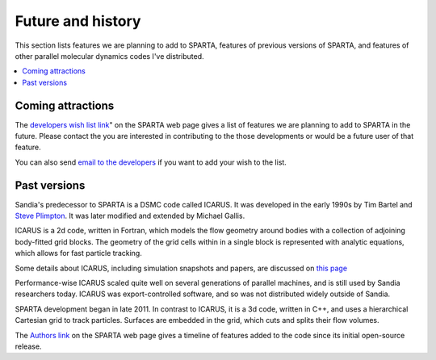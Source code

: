 
.. _history:

##################
Future and history
##################



This section lists features we are planning to add to SPARTA, features
of previous versions of SPARTA, and features of other parallel molecular
dynamics codes I've distributed.

.. contents::
   :depth: 1
   :local:



.. _history-coming-attractions:

******************
Coming attractions
******************



The `developers wish list link <http://sparta.sandia.gov/future.html>`__" on the SPARTA web page
gives a list of features we are planning to add to SPARTA in the
future. Please contact the you are interested in contributing to the
those developments or would be a future user of that feature.

You can also send `email to the developers <http://sparta.sandia.gov/authors.html>`__ if you want to add your
wish to the list.



.. _history-past-versions:

*************
Past versions
*************



Sandia's predecessor to SPARTA is a DSMC code called ICARUS. It was
developed in the early 1990s by Tim Bartel and `Steve Plimpton <http://www.sandia.gov/~sjplimp>`__. It was later modified and
extended by Michael Gallis.

ICARUS is a 2d code, written in Fortran, which models the flow
geometry around bodies with a collection of adjoining body-fitted grid
blocks.  The geometry of the grid cells within in a single block is
represented with analytic equations, which allows for fast particle
tracking.

Some details about ICARUS, including simulation snapshots and papers,
are discussed on `this page <http://www.sandia.gov/~sjplimp/dsmc.html>`__

Performance-wise ICARUS scaled quite well on several generations of
parallel machines, and is still used by Sandia researchers
today. ICARUS was export-controlled software, and so was not
distributed widely outside of Sandia.

SPARTA development began in late 2011. In contrast to ICARUS, it is a
3d code, written in C++, and uses a hierarchical Cartesian grid to
track particles. Surfaces are embedded in the grid, which cuts and
splits their flow volumes.

The `Authors link <http://sparta.sandia.gov/history.html>`__ on the
SPARTA web page gives a timeline of features added to the code since
its initial open-source release.

